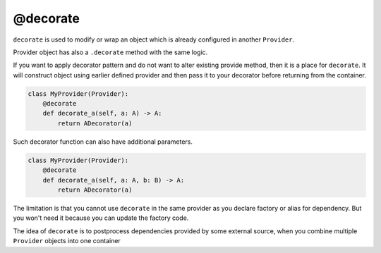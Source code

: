 .. _decorate:

@decorate
*********************

``decorate`` is used to modify or wrap an object which is already configured in another ``Provider``.

Provider object has also a ``.decorate`` method with the same logic.

If you want to apply decorator pattern and do not want to alter existing provide method, then it is a place for ``decorate``. It will construct object using earlier defined provider and then pass it to your decorator before returning from the container.


.. code-block:: python

    class MyProvider(Provider):
        @decorate
        def decorate_a(self, a: A) -> A:
            return ADecorator(a)

Such decorator function can also have additional parameters.

.. code-block:: python

    class MyProvider(Provider):
        @decorate
        def decorate_a(self, a: A, b: B) -> A:
            return ADecorator(a)

The limitation is that you cannot use ``decorate`` in the same provider as you declare factory or alias for dependency. But you won't need it because you can update the factory code.

The idea of ``decorate`` is to postprocess dependencies provided by some external source, when you combine multiple ``Provider`` objects into one container